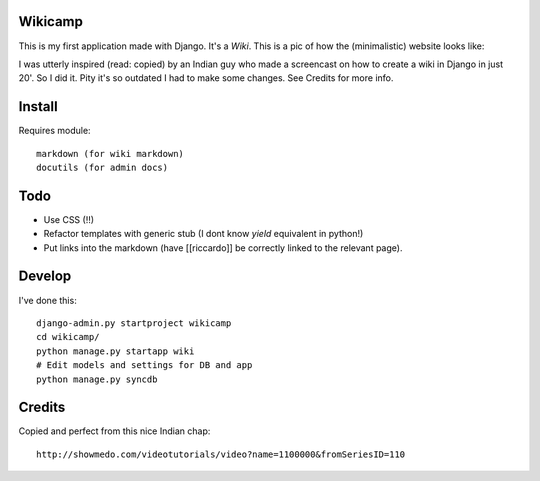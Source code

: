 Wikicamp
--------

This is my first application made with Django. It's a *Wiki*. This is a pic of how the (minimalistic) website looks like:

.. image:: https://github.com/palladius/django-wikicamp/raw/master/doc/django-rickywiki.png
   :width:  219 px
   :height: 101 px
   :scale: 50 %
   :alt: This is a snapshot of Riccardo great wiki
   :align: right

I was utterly inspired (read: copied) by an Indian guy who made a screencast on how to create a wiki in Django in just 20'. So I did it. Pity it's so outdated I had to make some changes. See Credits for more info.

Install
-------

Requires module::

  markdown (for wiki markdown)
  docutils (for admin docs)

Todo
----

* Use CSS (!!)
* Refactor templates with generic stub (I dont know *yield* equivalent in python!)
* Put links into the markdown (have [[riccardo]] be correctly linked to the relevant page).

Develop
-------

I've done this::

   django-admin.py startproject wikicamp
   cd wikicamp/
   python manage.py startapp wiki
   # Edit models and settings for DB and app
   python manage.py syncdb

Credits
-------

Copied and perfect from this nice Indian chap::

  http://showmedo.com/videotutorials/video?name=1100000&fromSeriesID=110

